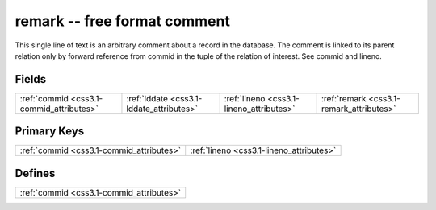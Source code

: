 .. _css3.1-remark_relations:

**remark** -- free format comment
---------------------------------

This single line of text is an arbitrary comment about a record in the database. The comment is linked to its parent relation only by forward reference from commid in the tuple of the relation of interest. See commid and lineno.

Fields
^^^^^^

+----------------------------------------+----------------------------------------+----------------------------------------+----------------------------------------+
|:ref:`commid <css3.1-commid_attributes>`|:ref:`lddate <css3.1-lddate_attributes>`|:ref:`lineno <css3.1-lineno_attributes>`|:ref:`remark <css3.1-remark_attributes>`|
+----------------------------------------+----------------------------------------+----------------------------------------+----------------------------------------+

Primary Keys
^^^^^^^^^^^^

+----------------------------------------+----------------------------------------+
|:ref:`commid <css3.1-commid_attributes>`|:ref:`lineno <css3.1-lineno_attributes>`|
+----------------------------------------+----------------------------------------+

Defines
^^^^^^^

+----------------------------------------+
|:ref:`commid <css3.1-commid_attributes>`|
+----------------------------------------+

